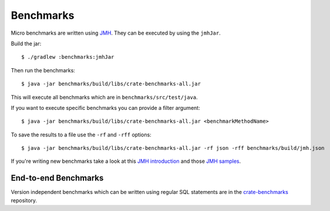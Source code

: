 ==========
Benchmarks
==========

Micro benchmarks are written using `JMH`_. They can be executed by using the ``jmhJar``.

Build the jar::

    $ ./gradlew :benchmarks:jmhJar

Then run the benchmarks::

    $ java -jar benchmarks/build/libs/crate-benchmarks-all.jar

This will execute all benchmarks which are in ``benchmarks/src/test/java``.

If you want to execute specific benchmarks you can provide a filter argument::

    $ java -jar benchmarks/build/libs/crate-benchmarks-all.jar <benchmarkMethodName>

To save the results to a file use the ``-rf`` and ``-rff`` options::

    $ java -jar benchmarks/build/libs/crate-benchmarks-all.jar -rf json -rff benchmarks/build/jmh.json

If you're writing new benchmarks take a look at this `JMH introduction`_ and
those `JMH samples`_.

End-to-end Benchmarks
=====================

Version independent benchmarks which can be written using regular SQL
statements are in the `crate-benchmarks`_ repository.


.. _JMH introduction: http://java-performance.info/jmh/
.. _JMH samples: http://hg.openjdk.java.net/code-tools/jmh/file/tip/jmh-samples/src/main/java/org/openjdk/jmh/samples/
.. _JMH: http://openjdk.java.net/projects/code-tools/jmh/
.. _crate-benchmarks: https://github.com/crate/crate-benchmarks
